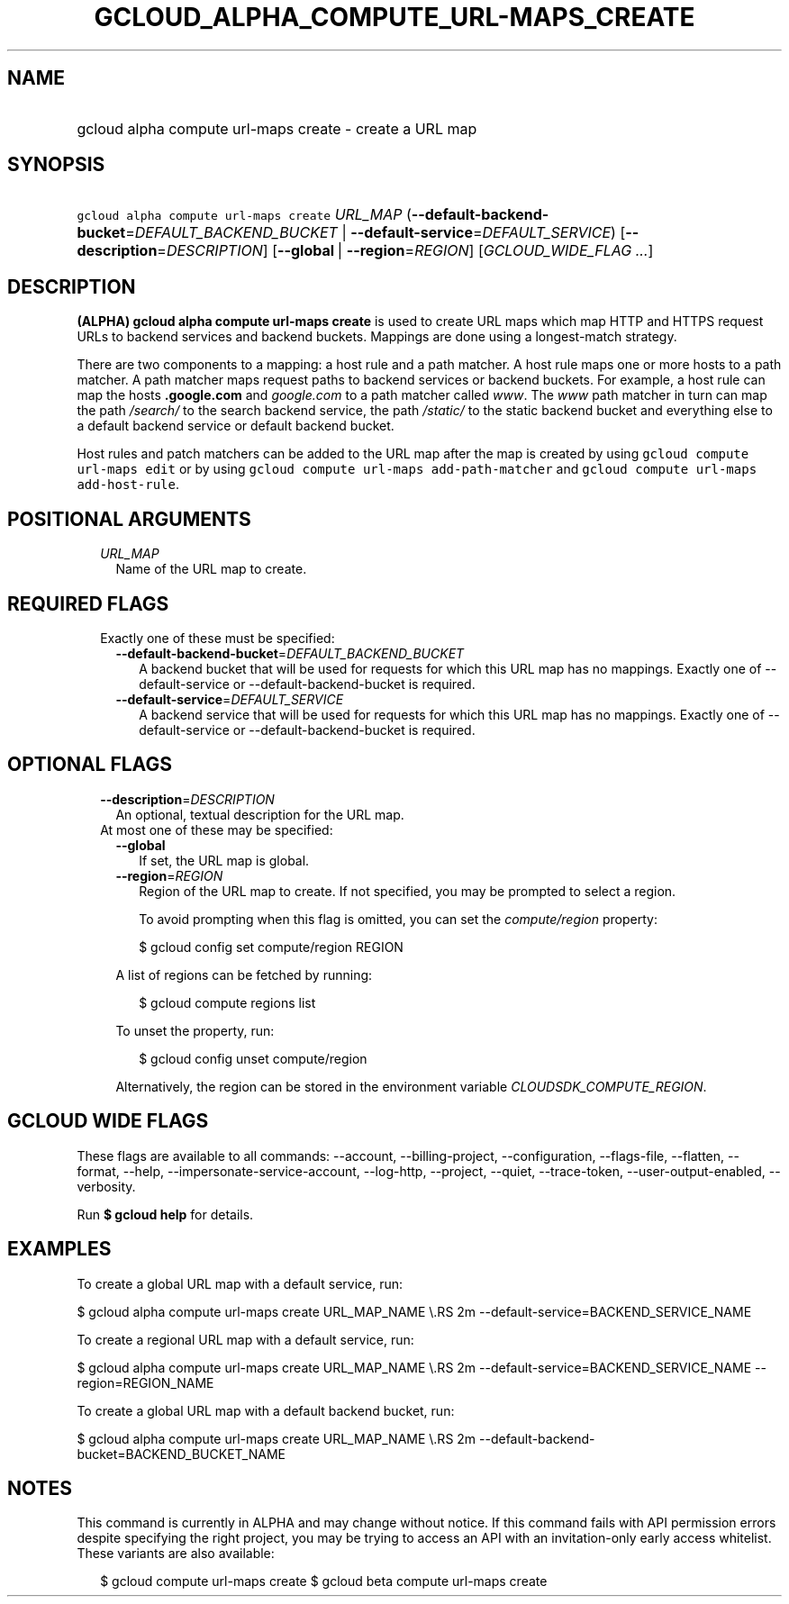 
.TH "GCLOUD_ALPHA_COMPUTE_URL\-MAPS_CREATE" 1



.SH "NAME"
.HP
gcloud alpha compute url\-maps create \- create a URL map



.SH "SYNOPSIS"
.HP
\f5gcloud alpha compute url\-maps create\fR \fIURL_MAP\fR (\fB\-\-default\-backend\-bucket\fR=\fIDEFAULT_BACKEND_BUCKET\fR\ |\ \fB\-\-default\-service\fR=\fIDEFAULT_SERVICE\fR) [\fB\-\-description\fR=\fIDESCRIPTION\fR] [\fB\-\-global\fR\ |\ \fB\-\-region\fR=\fIREGION\fR] [\fIGCLOUD_WIDE_FLAG\ ...\fR]



.SH "DESCRIPTION"

\fB(ALPHA)\fR \fBgcloud alpha compute url\-maps create\fR is used to create URL
maps which map HTTP and HTTPS request URLs to backend services and backend
buckets. Mappings are done using a longest\-match strategy.

There are two components to a mapping: a host rule and a path matcher. A host
rule maps one or more hosts to a path matcher. A path matcher maps request paths
to backend services or backend buckets. For example, a host rule can map the
hosts \f5\fI\fB.google.com\fR\fR and \f5\fIgoogle.com\fR\fR to a path matcher
called \f5\fIwww\fR\fR. The \f5\fIwww\fR\fR path matcher in turn can map the
path \f5\fI/search/\fR\fR\fR to the search backend service, the path
\f5\fI/static/\fB\fR\fR to the static backend bucket and everything else to a
default backend service or default backend bucket.

Host rules and patch matchers can be added to the URL map after the map is
created by using \f5gcloud compute url\-maps edit\fR or by using \f5gcloud
compute url\-maps add\-path\-matcher\fR and \f5gcloud compute url\-maps
add\-host\-rule\fR.


\fR

.SH "POSITIONAL ARGUMENTS"

.RS 2m
.TP 2m
\fIURL_MAP\fR
Name of the URL map to create.


.RE
.sp

.SH "REQUIRED FLAGS"

.RS 2m
.TP 2m

Exactly one of these must be specified:

.RS 2m
.TP 2m
\fB\-\-default\-backend\-bucket\fR=\fIDEFAULT_BACKEND_BUCKET\fR
A backend bucket that will be used for requests for which this URL map has no
mappings. Exactly one of \-\-default\-service or \-\-default\-backend\-bucket is
required.

.TP 2m
\fB\-\-default\-service\fR=\fIDEFAULT_SERVICE\fR
A backend service that will be used for requests for which this URL map has no
mappings. Exactly one of \-\-default\-service or \-\-default\-backend\-bucket is
required.


.RE
.RE
.sp

.SH "OPTIONAL FLAGS"

.RS 2m
.TP 2m
\fB\-\-description\fR=\fIDESCRIPTION\fR
An optional, textual description for the URL map.

.TP 2m

At most one of these may be specified:

.RS 2m
.TP 2m
\fB\-\-global\fR
If set, the URL map is global.

.TP 2m
\fB\-\-region\fR=\fIREGION\fR
Region of the URL map to create. If not specified, you may be prompted to select
a region.

To avoid prompting when this flag is omitted, you can set the
\f5\fIcompute/region\fR\fR property:

.RS 2m
$ gcloud config set compute/region REGION
.RE

A list of regions can be fetched by running:

.RS 2m
$ gcloud compute regions list
.RE

To unset the property, run:

.RS 2m
$ gcloud config unset compute/region
.RE

Alternatively, the region can be stored in the environment variable
\f5\fICLOUDSDK_COMPUTE_REGION\fR\fR.


.RE
.RE
.sp

.SH "GCLOUD WIDE FLAGS"

These flags are available to all commands: \-\-account, \-\-billing\-project,
\-\-configuration, \-\-flags\-file, \-\-flatten, \-\-format, \-\-help,
\-\-impersonate\-service\-account, \-\-log\-http, \-\-project, \-\-quiet,
\-\-trace\-token, \-\-user\-output\-enabled, \-\-verbosity.

Run \fB$ gcloud help\fR for details.



.SH "EXAMPLES"

To create a global URL map with a default service, run:

$ gcloud alpha compute url\-maps create URL_MAP_NAME \e.RS 2m
\-\-default\-service=BACKEND_SERVICE_NAME

.RE

To create a regional URL map with a default service, run:

$ gcloud alpha compute url\-maps create URL_MAP_NAME \e.RS 2m
\-\-default\-service=BACKEND_SERVICE_NAME \-\-region=REGION_NAME

.RE

To create a global URL map with a default backend bucket, run:

$ gcloud alpha compute url\-maps create URL_MAP_NAME \e.RS 2m
\-\-default\-backend\-bucket=BACKEND_BUCKET_NAME

.RE



.SH "NOTES"

This command is currently in ALPHA and may change without notice. If this
command fails with API permission errors despite specifying the right project,
you may be trying to access an API with an invitation\-only early access
whitelist. These variants are also available:

.RS 2m
$ gcloud compute url\-maps create
$ gcloud beta compute url\-maps create
.RE

